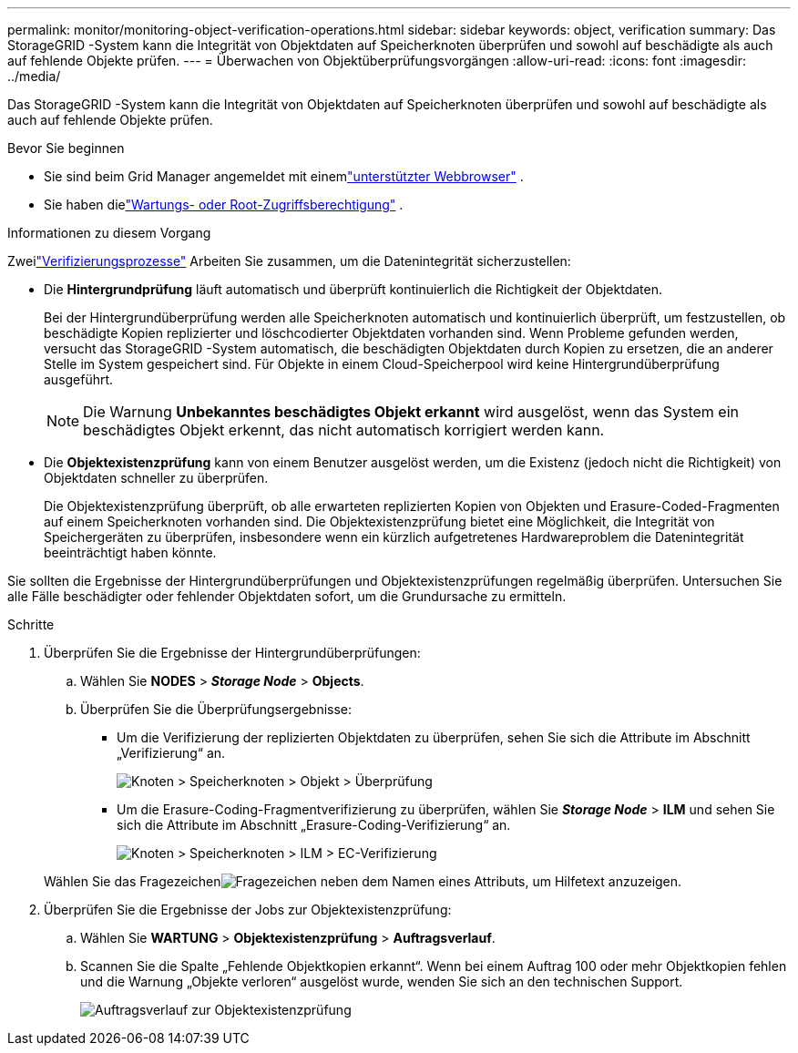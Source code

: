 ---
permalink: monitor/monitoring-object-verification-operations.html 
sidebar: sidebar 
keywords: object, verification 
summary: Das StorageGRID -System kann die Integrität von Objektdaten auf Speicherknoten überprüfen und sowohl auf beschädigte als auch auf fehlende Objekte prüfen. 
---
= Überwachen von Objektüberprüfungsvorgängen
:allow-uri-read: 
:icons: font
:imagesdir: ../media/


[role="lead"]
Das StorageGRID -System kann die Integrität von Objektdaten auf Speicherknoten überprüfen und sowohl auf beschädigte als auch auf fehlende Objekte prüfen.

.Bevor Sie beginnen
* Sie sind beim Grid Manager angemeldet mit einemlink:../admin/web-browser-requirements.html["unterstützter Webbrowser"] .
* Sie haben dielink:../admin/admin-group-permissions.html["Wartungs- oder Root-Zugriffsberechtigung"] .


.Informationen zu diesem Vorgang
Zweilink:../troubleshoot/verifying-object-integrity.html["Verifizierungsprozesse"] Arbeiten Sie zusammen, um die Datenintegrität sicherzustellen:

* Die *Hintergrundprüfung* läuft automatisch und überprüft kontinuierlich die Richtigkeit der Objektdaten.
+
Bei der Hintergrundüberprüfung werden alle Speicherknoten automatisch und kontinuierlich überprüft, um festzustellen, ob beschädigte Kopien replizierter und löschcodierter Objektdaten vorhanden sind.  Wenn Probleme gefunden werden, versucht das StorageGRID -System automatisch, die beschädigten Objektdaten durch Kopien zu ersetzen, die an anderer Stelle im System gespeichert sind.  Für Objekte in einem Cloud-Speicherpool wird keine Hintergrundüberprüfung ausgeführt.

+

NOTE: Die Warnung *Unbekanntes beschädigtes Objekt erkannt* wird ausgelöst, wenn das System ein beschädigtes Objekt erkennt, das nicht automatisch korrigiert werden kann.

* Die *Objektexistenzprüfung* kann von einem Benutzer ausgelöst werden, um die Existenz (jedoch nicht die Richtigkeit) von Objektdaten schneller zu überprüfen.
+
Die Objektexistenzprüfung überprüft, ob alle erwarteten replizierten Kopien von Objekten und Erasure-Coded-Fragmenten auf einem Speicherknoten vorhanden sind.  Die Objektexistenzprüfung bietet eine Möglichkeit, die Integrität von Speichergeräten zu überprüfen, insbesondere wenn ein kürzlich aufgetretenes Hardwareproblem die Datenintegrität beeinträchtigt haben könnte.



Sie sollten die Ergebnisse der Hintergrundüberprüfungen und Objektexistenzprüfungen regelmäßig überprüfen.  Untersuchen Sie alle Fälle beschädigter oder fehlender Objektdaten sofort, um die Grundursache zu ermitteln.

.Schritte
. Überprüfen Sie die Ergebnisse der Hintergrundüberprüfungen:
+
.. Wählen Sie *NODES* > *_Storage Node_* > *Objects*.
.. Überprüfen Sie die Überprüfungsergebnisse:
+
*** Um die Verifizierung der replizierten Objektdaten zu überprüfen, sehen Sie sich die Attribute im Abschnitt „Verifizierung“ an.
+
image::../media/nodes_storage_node_object_verification.png[Knoten > Speicherknoten > Objekt > Überprüfung]

*** Um die Erasure-Coding-Fragmentverifizierung zu überprüfen, wählen Sie *_Storage Node_* > *ILM* und sehen Sie sich die Attribute im Abschnitt „Erasure-Coding-Verifizierung“ an.
+
image::../media/nodes_storage_node_ilm_ec_verification.png[Knoten > Speicherknoten > ILM > EC-Verifizierung]

+
Wählen Sie das Fragezeichenimage:../media/icon_nms_question.png["Fragezeichen"] neben dem Namen eines Attributs, um Hilfetext anzuzeigen.





. Überprüfen Sie die Ergebnisse der Jobs zur Objektexistenzprüfung:
+
.. Wählen Sie *WARTUNG* > *Objektexistenzprüfung* > *Auftragsverlauf*.
.. Scannen Sie die Spalte „Fehlende Objektkopien erkannt“. Wenn bei einem Auftrag 100 oder mehr Objektkopien fehlen und die Warnung „Objekte verloren“ ausgelöst wurde, wenden Sie sich an den technischen Support.
+
image::../media/oec_job_history.png[Auftragsverlauf zur Objektexistenzprüfung]




